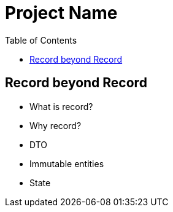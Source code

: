 = Project Name
:toc: auto

== Record beyond Record

* What is record?
* Why record?
* DTO
* Immutable entities
* State